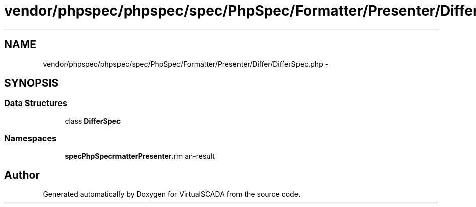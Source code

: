 .TH "vendor/phpspec/phpspec/spec/PhpSpec/Formatter/Presenter/Differ/DifferSpec.php" 3 "Tue Apr 14 2015" "Version 1.0" "VirtualSCADA" \" -*- nroff -*-
.ad l
.nh
.SH NAME
vendor/phpspec/phpspec/spec/PhpSpec/Formatter/Presenter/Differ/DifferSpec.php \- 
.SH SYNOPSIS
.br
.PP
.SS "Data Structures"

.in +1c
.ti -1c
.RI "class \fBDifferSpec\fP"
.br
.in -1c
.SS "Namespaces"

.in +1c
.ti -1c
.RI " \fBspec\\PhpSpec\\Formatter\\Presenter\\Differ\fP"
.br
.in -1c
.SH "Author"
.PP 
Generated automatically by Doxygen for VirtualSCADA from the source code\&.
